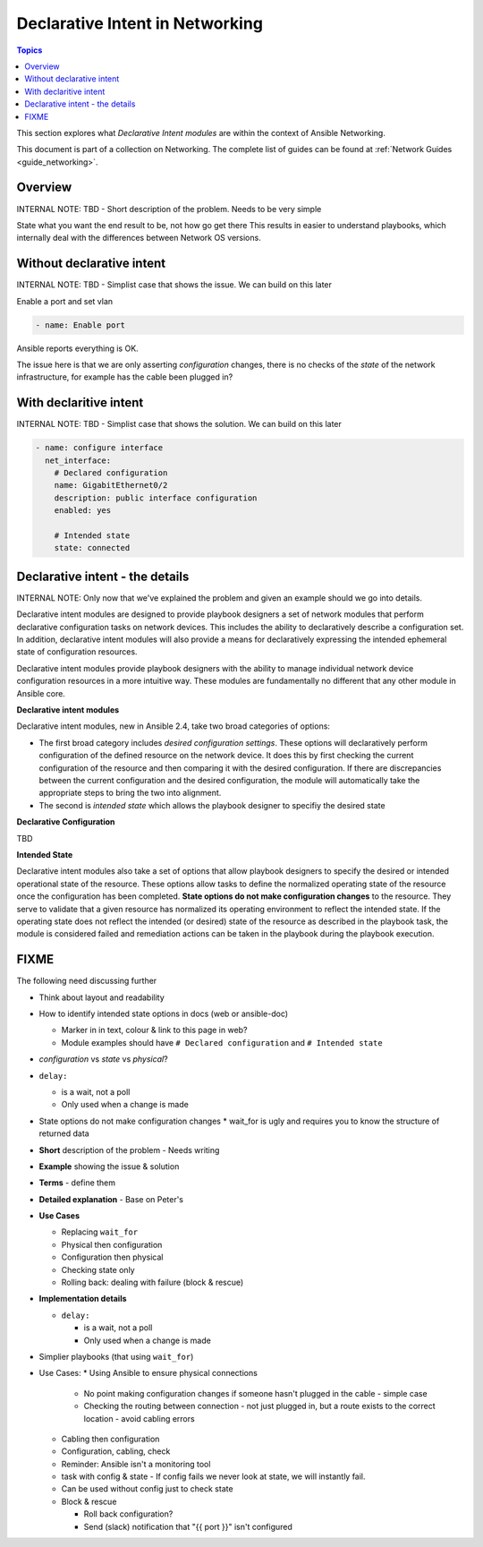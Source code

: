 *********************************
Declarative Intent in Networking
*********************************

.. contents:: Topics

This section explores what `Declarative Intent modules` are within the context of Ansible Networking.

This document is part of a collection on Networking. The complete list of guides can be found at :ref:`Network Guides <guide_networking>`.

Overview
========

INTERNAL NOTE: TBD - Short description of the problem. Needs to be very simple

State what you want the end result to be, not how go get there
This results in easier to understand playbooks, which internally deal with the differences between Network OS versions.



Without declarative intent
==========================

INTERNAL NOTE: TBD - Simplist case that shows the issue. We can build on this later

Enable a port and set vlan

.. code-block:: yaml

   - name: Enable port

Ansible reports everything is OK.

The issue here is that we are only asserting *configuration* changes, there is no checks of the *state* of the network infrastructure, for example has the cable been plugged in?


With declaritive intent
=======================

INTERNAL NOTE: TBD - Simplist case that shows the solution. We can build on this later

.. code-block:: yaml

   - name: configure interface
     net_interface:
       # Declared configuration
       name: GigabitEthernet0/2
       description: public interface configuration
       enabled: yes

       # Intended state
       state: connected




Declarative intent - the details
================================

INTERNAL NOTE: Only now that we've explained the problem and given an example should we go into details.


Declarative intent modules are designed to provide playbook designers a set of network modules that perform declarative configuration tasks on network devices.  This includes the ability to declaratively describe a configuration set.  In addition, declarative intent modules will also provide a means for declaratively expressing the intended ephemeral state of configuration resources.


Declarative intent modules provide playbook designers with the ability to manage individual network device configuration resources in a more intuitive way.  These modules are fundamentally no different that any other module in Ansible core.

**Declarative intent modules**

Declarative intent modules, new in Ansible 2.4, take two broad categories of options:

* The first broad category includes *desired configuration settings*.  These options will declaratively perform configuration of the defined resource on the network device.   It does this by first checking the current configuration of the resource and then comparing it with the desired configuration. If there are discrepancies between the current configuration and the desired configuration, the module will automatically take the appropriate steps to bring the two into alignment.
* The second is *intended state* which allows the playbook designer to specifiy the desired state


**Declarative Configuration**

TBD

**Intended State**

Declarative intent modules also take a set of options that allow playbook designers to specify the desired or intended operational state of the resource.  These options allow tasks to define the normalized operating state of the resource once the configuration has been completed.  **State options do not make configuration changes** to the resource.  They serve to validate that a given resource has normalized its operating environment to reflect the intended state.  If the operating state does not reflect the intended (or desired) state of the resource as described in the playbook task, the module is considered failed and remediation actions can be taken in the playbook during the playbook execution.



.. versionadded:: 2.4

   The `declarative intent modules` are new in Ansible 2.4 and is available in certain modules, see the modules documentation to see if the feature is available.







FIXME
=====

The following need discussing further

* Think about layout and readability
* How to identify intended state options in docs (web or ansible-doc)

  * Marker in in text, colour & link to this page in web?
  * Module examples should have ``# Declared configuration`` and ``# Intended state``

* *configuration* vs *state* vs *physical*?
* ``delay:``

  * is a wait, not a poll
  * Only used when a change is made
* State options do not make configuration changes
  * wait_for is ugly and requires you to know the structure of returned data


* **Short** description of the problem - Needs writing
* **Example** showing the issue & solution
* **Terms** - define them
* **Detailed explanation** - Base on Peter's
* **Use Cases**

  * Replacing ``wait_for``
  * Physical then configuration
  * Configuration then physical
  * Checking state only
  * Rolling back: dealing with failure (block & rescue)

* **Implementation details**

  * ``delay:``

    * is a wait, not a poll
    * Only used when a change is made

* Simplier playbooks (that using ``wait_for``)

* Use Cases:
  * Using Ansible to ensure physical connections

    * No point making configuration changes if someone hasn't plugged in the cable - simple case
    * Checking the routing between connection - not just plugged in, but a route exists to the correct location - avoid cabling errors

  * Cabling then configuration
  * Configuration, cabling, check
  * Reminder: Ansible isn't a monitoring tool
  * task with config & state - If config fails we never look at state, we will instantly fail. 
  * Can be used without config just to check state

  * Block & rescue

    * Roll back configuration?
    * Send (slack) notification that "{{ port }}" isn't configured


























